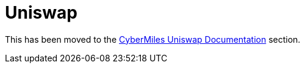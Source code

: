 # Uniswap

This has been moved to the https://github.com/CyberMiles/uniswap-frontend/blob/master/documentation/deploying_uniswap.md[CyberMiles Uniswap Documentation] section.
